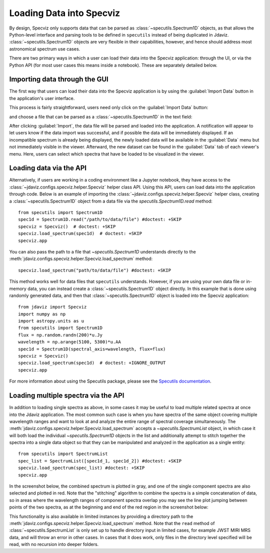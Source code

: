 *************************
Loading Data into Specviz
*************************

By design, Specviz only supports data that can be parsed as :class:`~specutils.Spectrum1D` objects, as that allows the Python-level interface and parsing tools to be defined in ``specutils`` instead of being duplicated in Jdaviz.  :class:`~specutils.Spectrum1D` objects are very flexible in their capabilities, however, and hence should address most astronomical spectrum use cases.

.. seealso::

    `Reading from a File <https://specutils.readthedocs.io/en/stable/spectrum1d.html#reading-from-a-file>`_
        Specutils documentation on loading data as :class:`~specutils.Spectrum1D` objects.

There are two primary ways in which a user can load their data into the Specviz application: through the UI, or via the Python API (for most user cases this means inside a notebook).  These are separately detailed below.

Importing data through the GUI
------------------------------

The first way that users can load their data into the Specviz application is by using the :guilabel:`Import Data` button in the application's user interface.

.. image:: img/specviz_viewer.png

This process is fairly straightforward, users need only click on the :guilabel:`Import Data` button:

.. image:: img/import_data_1.png

and choose a file that can be parsed as a :class:`~specutils.Spectrum1D` in the text field:

.. image:: img/import_data_2.png

After clicking :guilabel:`Import`, the data file will be parsed and loaded into the
application. A notification will appear to let users know if the data import was 
successful, and if possible the data will be immediately displayed. If an incompatible
spectrum is already being displayed, the newly loaded data will be available in the 
:guilabel:`Data` menu but not immediately visible in the viewer. Afterward, the new 
dataset can be found in the :guilabel:`Data` tab of each viewer's menu. Here, 
users can select which spectra that have be loaded to be visualized in the viewer.

.. image:: img/data_selected_1.png

.. _specviz-import-api:

Loading data via the API
------------------------
Alternatively, if users are working in a coding environment like a Jupyter notebook, they have access to the :class:`~jdaviz.configs.specviz.helper.Specviz` helper class API. Using this API, users can load data into the application through code.
Below is an example of importing the :class:`~jdaviz.configs.specviz.helper.Specviz` helper class, creating a :class:`~specutils.Spectrum1D` object from a data file via the `specutils.Spectrum1D.read` method::

    from specutils import Spectrum1D
    spec1d = Spectrum1D.read("/path/to/data/file") #doctest: +SKIP
    specviz = Specviz()  # doctest: +SKIP
    specviz.load_spectrum(spec1d)  # doctest: +SKIP
    specviz.app

You can also pass the path to a file that `~specutils.Spectrum1D` understands directly to the
:meth:`jdaviz.configs.specviz.helper.Specviz.load_spectrum` method::

    specviz.load_spectrum("path/to/data/file") #doctest: +SKIP

This method works well for data files that ``specutils`` understands.  However, if you are using your own data file or in-memory data, you can instead create a :class:`~specutils.Spectrum1D` object directly. In this example that is done using randomly generated data, and then that :class:`~specutils.Spectrum1D` object is loaded into the Specviz application::

    from jdaviz import Specviz
    import numpy as np
    import astropy.units as u
    from specutils import Spectrum1D
    flux = np.random.randn(200)*u.Jy
    wavelength = np.arange(5100, 5300)*u.AA
    spec1d = Spectrum1D(spectral_axis=wavelength, flux=flux)
    specviz = Specviz()
    specviz.load_spectrum(spec1d)  # doctest: +IGNORE_OUTPUT
    specviz.app

For more information about using the Specutils package, please see the
`Specutils documentation <https://specutils.readthedocs.io>`_.

Loading multiple spectra via the API
------------------------------------
In addition to loading single spectra as above, in some cases it may be useful
to load multiple related spectra at once into the Jdaviz application. The most common
such case is when you have spectra of the same object covering multiple wavelength
ranges and want to look at and analyze the entire range of spectral coverage
simultaneously. The :meth:`jdaviz.configs.specviz.helper.Specviz.load_spectrum` accepts
a `~specutils.SpectrumList` object, in which case it will both load the
individual `~specutils.Spectrum1D` objects in the list and additionally attempt
to stitch together the spectra into a single data object so that
they can be manipulated and analyzed in the application as a single entity::

    from specutils import SpectrumList
    spec_list = SpectrumList([spec1d_1, spec1d_2]) #doctest: +SKIP
    specviz.load_spectrum(spec_list) #doctest: +SKIP
    specviz.app

In the screenshot below, the combined spectrum is plotted in gray, and one of
the single component spectra are also selected and plotted in red. Note that the
"stitching" algorithm to combine the spectra is a simple concatenation of data,
so in areas where the wavelength ranges of component spectra overlap you may see
the line plot jumping between points of the two spectra, as at the beginning and
end of the red region in the screenshot below:

.. image:: img/spectrumlist_combined.png

This functionality is also available in limited instances by providing a directory path
to the :meth:`jdaviz.configs.specviz.helper.Specviz.load_spectrum` method. Note
that the ``read`` method of :class:`~specutils.SpectrumList` is only set up to handle
directory input in limited cases, for example JWST MIRI MRS data, and will throw an error
in other cases. In cases that it does work, only files in the directory level specified
will be read, with no recursion into deeper folders.

